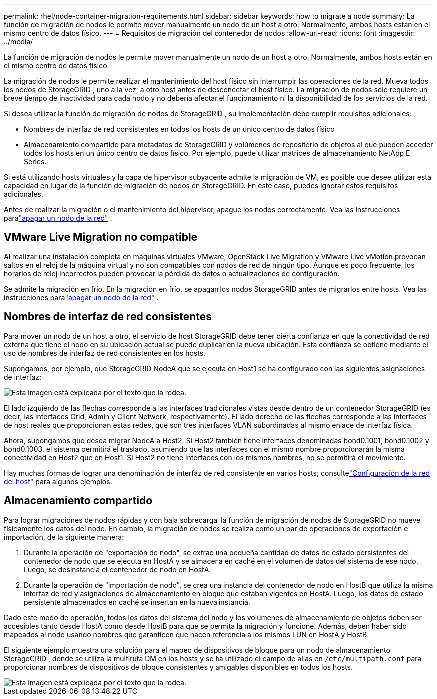 ---
permalink: rhel/node-container-migration-requirements.html 
sidebar: sidebar 
keywords: how to migrate a node 
summary: La función de migración de nodos le permite mover manualmente un nodo de un host a otro.  Normalmente, ambos hosts están en el mismo centro de datos físico. 
---
= Requisitos de migración del contenedor de nodos
:allow-uri-read: 
:icons: font
:imagesdir: ../media/


[role="lead"]
La función de migración de nodos le permite mover manualmente un nodo de un host a otro.  Normalmente, ambos hosts están en el mismo centro de datos físico.

La migración de nodos le permite realizar el mantenimiento del host físico sin interrumpir las operaciones de la red.  Mueva todos los nodos de StorageGRID , uno a la vez, a otro host antes de desconectar el host físico.  La migración de nodos solo requiere un breve tiempo de inactividad para cada nodo y no debería afectar el funcionamiento ni la disponibilidad de los servicios de la red.

Si desea utilizar la función de migración de nodos de StorageGRID , su implementación debe cumplir requisitos adicionales:

* Nombres de interfaz de red consistentes en todos los hosts de un único centro de datos físico
* Almacenamiento compartido para metadatos de StorageGRID y volúmenes de repositorio de objetos al que pueden acceder todos los hosts en un único centro de datos físico.  Por ejemplo, puede utilizar matrices de almacenamiento NetApp E-Series.


Si está utilizando hosts virtuales y la capa de hipervisor subyacente admite la migración de VM, es posible que desee utilizar esta capacidad en lugar de la función de migración de nodos en StorageGRID.  En este caso, puedes ignorar estos requisitos adicionales.

Antes de realizar la migración o el mantenimiento del hipervisor, apague los nodos correctamente. Vea las instrucciones paralink:../maintain/shutting-down-grid-node.html["apagar un nodo de la red"] .



== VMware Live Migration no compatible

Al realizar una instalación completa en máquinas virtuales VMware, OpenStack Live Migration y VMware Live vMotion provocan saltos en el reloj de la máquina virtual y no son compatibles con nodos de red de ningún tipo.  Aunque es poco frecuente, los horarios de reloj incorrectos pueden provocar la pérdida de datos o actualizaciones de configuración.

Se admite la migración en frío.  En la migración en frío, se apagan los nodos StorageGRID antes de migrarlos entre hosts. Vea las instrucciones paralink:../maintain/shutting-down-grid-node.html["apagar un nodo de la red"] .



== Nombres de interfaz de red consistentes

Para mover un nodo de un host a otro, el servicio de host StorageGRID debe tener cierta confianza en que la conectividad de red externa que tiene el nodo en su ubicación actual se puede duplicar en la nueva ubicación.  Esta confianza se obtiene mediante el uso de nombres de interfaz de red consistentes en los hosts.

Supongamos, por ejemplo, que StorageGRID NodeA que se ejecuta en Host1 se ha configurado con las siguientes asignaciones de interfaz:

image::../media/eth0_bond.gif[Esta imagen está explicada por el texto que la rodea.]

El lado izquierdo de las flechas corresponde a las interfaces tradicionales vistas desde dentro de un contenedor StorageGRID (es decir, las interfaces Grid, Admin y Client Network, respectivamente).  El lado derecho de las flechas corresponde a las interfaces de host reales que proporcionan estas redes, que son tres interfaces VLAN subordinadas al mismo enlace de interfaz física.

Ahora, supongamos que desea migrar NodeA a Host2.  Si Host2 también tiene interfaces denominadas bond0.1001, bond0.1002 y bond0.1003, el sistema permitirá el traslado, asumiendo que las interfaces con el mismo nombre proporcionarán la misma conectividad en Host2 que en Host1.  Si Host2 no tiene interfaces con los mismos nombres, no se permitirá el movimiento.

Hay muchas formas de lograr una denominación de interfaz de red consistente en varios hosts; consultelink:configuring-host-network.html["Configuración de la red del host"] para algunos ejemplos.



== Almacenamiento compartido

Para lograr migraciones de nodos rápidas y con baja sobrecarga, la función de migración de nodos de StorageGRID no mueve físicamente los datos del nodo.  En cambio, la migración de nodos se realiza como un par de operaciones de exportación e importación, de la siguiente manera:

. Durante la operación de "exportación de nodo", se extrae una pequeña cantidad de datos de estado persistentes del contenedor de nodo que se ejecuta en HostA y se almacena en caché en el volumen de datos del sistema de ese nodo.  Luego, se desinstancia el contenedor de nodo en HostA.
. Durante la operación de "importación de nodo", se crea una instancia del contenedor de nodo en HostB que utiliza la misma interfaz de red y asignaciones de almacenamiento en bloque que estaban vigentes en HostA.  Luego, los datos de estado persistente almacenados en caché se insertan en la nueva instancia.


Dado este modo de operación, todos los datos del sistema del nodo y los volúmenes de almacenamiento de objetos deben ser accesibles tanto desde HostA como desde HostB para que se permita la migración y funcione.  Además, deben haber sido mapeados al nodo usando nombres que garanticen que hacen referencia a los mismos LUN en HostA y HostB.

El siguiente ejemplo muestra una solución para el mapeo de dispositivos de bloque para un nodo de almacenamiento StorageGRID , donde se utiliza la multiruta DM en los hosts y se ha utilizado el campo de alias en `/etc/multipath.conf` para proporcionar nombres de dispositivos de bloque consistentes y amigables disponibles en todos los hosts.

image::../media/block_device_mapping_rhel.gif[Esta imagen está explicada por el texto que la rodea.]
